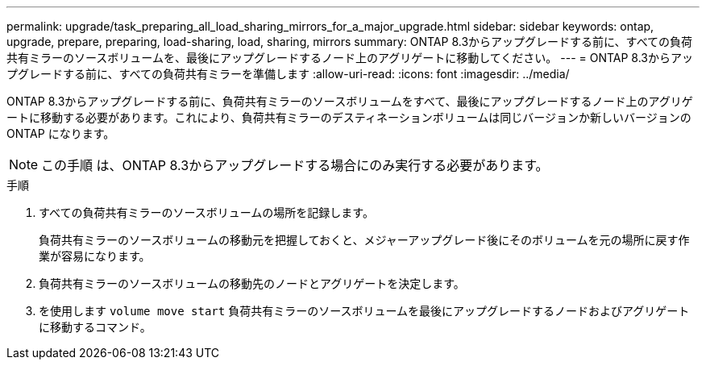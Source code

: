 ---
permalink: upgrade/task_preparing_all_load_sharing_mirrors_for_a_major_upgrade.html 
sidebar: sidebar 
keywords: ontap, upgrade, prepare, preparing, load-sharing, load, sharing, mirrors 
summary: ONTAP 8.3からアップグレードする前に、すべての負荷共有ミラーのソースボリュームを、最後にアップグレードするノード上のアグリゲートに移動してください。 
---
= ONTAP 8.3からアップグレードする前に、すべての負荷共有ミラーを準備します
:allow-uri-read: 
:icons: font
:imagesdir: ../media/


[role="lead"]
ONTAP 8.3からアップグレードする前に、負荷共有ミラーのソースボリュームをすべて、最後にアップグレードするノード上のアグリゲートに移動する必要があります。これにより、負荷共有ミラーのデスティネーションボリュームは同じバージョンか新しいバージョンの ONTAP になります。


NOTE: この手順 は、ONTAP 8.3からアップグレードする場合にのみ実行する必要があります。

.手順
. すべての負荷共有ミラーのソースボリュームの場所を記録します。
+
負荷共有ミラーのソースボリュームの移動元を把握しておくと、メジャーアップグレード後にそのボリュームを元の場所に戻す作業が容易になります。

. 負荷共有ミラーのソースボリュームの移動先のノードとアグリゲートを決定します。
. を使用します `volume move start` 負荷共有ミラーのソースボリュームを最後にアップグレードするノードおよびアグリゲートに移動するコマンド。

